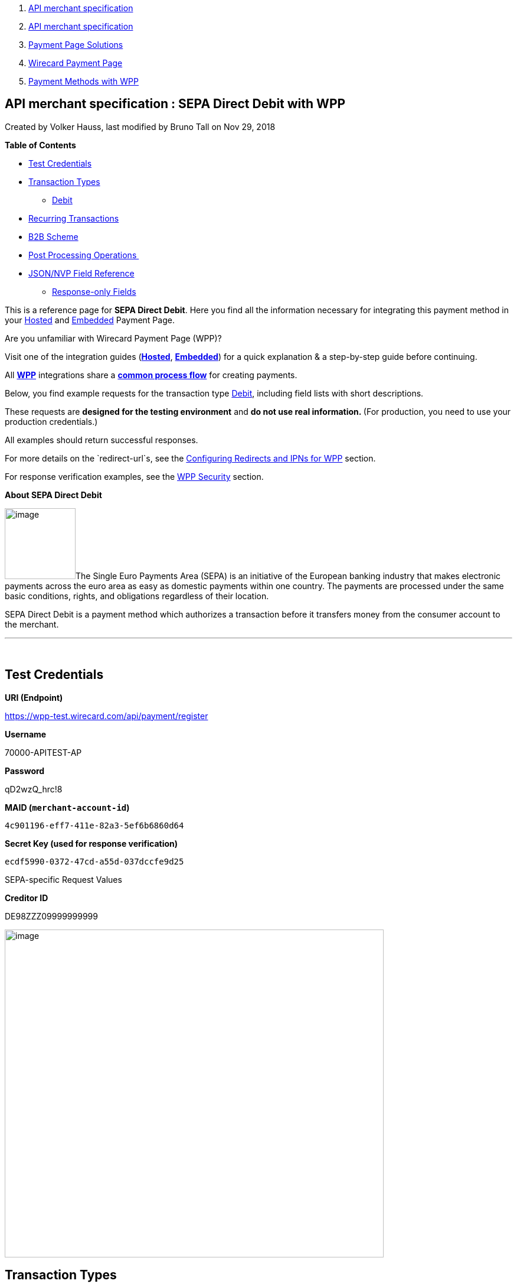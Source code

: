 [[page]]
[[main]]
[[main-header]]
[[breadcrumb-section]]
1.  link:index.html[API merchant specification]
2.  link:API-merchant-specification_1146901.html[API merchant
specification]
3.  link:Payment-Page-Solutions_4751423.html[Payment Page Solutions]
4.  link:Wirecard-Payment-Page_3704201.html[Wirecard Payment Page]
5.  link:Payment-Methods-with-WPP_3704241.html[Payment Methods with WPP]

[[title-heading]]
[[title-text]] API merchant specification : SEPA Direct Debit with WPP
-----------------------------------------------------------------------

[[content]]
Created by Volker Hauss, last modified by Bruno Tall on Nov 29, 2018

[[main-content]]
*Table of Contents*

* link:#SEPADirectDebitwithWPP-TestCredentials[Test Credentials]
* link:#SEPADirectDebitwithWPP-TransactionTypes[Transaction Types]
** link:#SEPADirectDebitwithWPP-DebitDebit[Debit]
* link:#SEPADirectDebitwithWPP-RecurringTransactions[Recurring
Transactions]
* link:#SEPADirectDebitwithWPP-B2BScheme[B2B Scheme]
* link:#SEPADirectDebitwithWPP-PostProcessingOperations[Post Processing
Operations ]
* link:#SEPADirectDebitwithWPP-Field-referenceJSON/NVPFieldReference[JSON/NVP
Field Reference]
** link:#SEPADirectDebitwithWPP-Response-onlyFields[Response-only
Fields]

This is a reference page for *SEPA Direct Debit*. Here you find all the
information necessary for integrating this payment method in
your link:786859.html[Hosted] and link:786857.html[Embedded] Payment
Page.

Are you unfamiliar with Wirecard Payment Page (WPP)?

Visit one of the integration guides
(*link:HPP-Integration_3704215.html[Hosted]*,
*link:EPP-Integration_3704223.html[Embedded]*) for a quick explanation &
a step-by-step guide before continuing.

All *link:Wirecard-Payment-Page_3704201.html[WPP]* integrations share a
*link:WPP-Workflow_3704269.html[common process flow]* for creating
payments.

Below, you find example requests for the transaction
type link:#SEPADirectDebitwithWPP-Debit[Debit], including field lists
with short descriptions.

These requests are *designed for the testing environment* and **do not
use real information. **(For production, you need to use your production
credentials.)

All examples should return successful responses.

For more details on the `redirect-url`s, see
the link:Configuring-Redirects-and-IPNs-for-WPP_3704400.html[Configuring
Redirects and IPNs for WPP] section.

For response verification examples, see
the link:WPP-Security_3704260.html[WPP Security] section.

*About SEPA Direct Debit*

image:attachments/3704252/4391157.png[image,width=120]The Single Euro
Payments Area (SEPA) is an initiative of the European banking industry
that makes electronic payments across the euro area as easy as domestic
payments within one country. The payments are processed under the same
basic conditions, rights, and obligations regardless of their location.

SEPA Direct Debit is a payment method which authorizes a transaction
before it transfers money from the consumer account to the merchant.

'''''

 

[[SEPADirectDebitwithWPP-TestCredentials]]
Test Credentials
----------------

*URI (Endpoint)*

https://wpp-test.wirecard.com/api/payment/register

*Username*

70000-APITEST-AP

*Password*

qD2wzQ_hrc!8

*MAID (`merchant-account-id`)*

`4c901196-eff7-411e-82a3-5ef6b6860d64`

*Secret Key (used for response verification)*

`ecdf5990-0372-47cd-a55d-037dccfe9d25`

SEPA-specific Request Values

*Creditor ID*

DE98ZZZ09999999999

image:attachments/3704252/4391158.jpg[image,width=642,height=555]

[[SEPADirectDebitwithWPP-TransactionTypes]]
Transaction Types
-----------------

One transaction type is available for** SEPA Direct Debit**:

* link:#SEPADirectDebitwithWPP-Debit[Debit]

[[SEPADirectDebitwithWPP-DebitDebit]]
[[SEPADirectDebitwithWPP-Debit]]Debit
~~~~~~~~~~~~~~~~~~~~~~~~~~~~~~~~~~~~~

A debit transaction charges the specified amount from the account
holder's bank account and marks it for immediate transfer.

 

For a successful transaction:

1.  Create a payment session (initial request).
2.  Redirect the customer to the payment page (initial response URL).
3.  Highly recommended: Parse and process the payment response. +

We provide ready-made JSON examples for each step of this process. You
can find them below.

API Endpoints

*Test*

`https://wpp-test.wirecard.com/api/payment/register`

*Production/Live*

Contact link:Contact-Us_4391175.html[merchant support] for your
production credentials.

This example is an initial request which creates the payment session. If
it is successful, you receive a URL as a response, which redirects to
the payment form.

 

*Request Headers*

[source,syntaxhighlighter-pre]
----
Authorization: Basic NzAwMDAtQVBJVEVTVC1BUDpxRDJ3elFfaHJjITg=
Content-Type: application/json
----

Optional fields

For a full list of optional fields you can use, see the REST API
link:SEPA-Direct-Debit_3703429.html[SEPA Direct Debit specification].

For a full structure of a request (optional fields included), see the
link:#SEPADirectDebitwithWPP-Field-reference[JSON/NVP Field Reference]
section at the bottom of this page.

*1. Create a Payment Session (Initial Request)*

[source,syntaxhighlighter-pre]
----
{
"payment":{  
      "merchant-account-id":{  
         "value":"4c901196-eff7-411e-82a3-5ef6b6860d64"
      },
      "request-id":"{{$guid}}",
      "transaction-type":"pending-debit",
      "requested-amount":{  
         "value":10.1,
         "currency":"EUR"
      },
      "payment-methods":{  
         "payment-method":[  
            {  
               "name":"sepadirectdebit"
            }
         ]
      },
      "mandate": {
            "mandate-id":"12345678"
        },
    "creditor-id":"DE98ZZZ09999999999"
}
}
----

*Field (JSON)*

*Data Type*

*Required/* +
*Optional*

*Size*

*Description*

merchant-account-id

value

String

Required

36

A unique identifier assigned to every merchant account (by Wirecard).

request-id

String

Required

64

A unique identifier assigned to every request (by merchant). Used when
searching for or referencing it later. `{{$guid}}` serves as a
placeholder for a random request-id.

Allowed characters: +
a - z +
0 - 9 +
-_

transaction-type

String

Required

36

The requested transaction type.

requested-amount

value

Numeric

Required

11

The full amount that is requested/contested in a transaction. 2 decimals
allowed.

Use `.` (decimal point) as the separator.

currency

String

Required

3

The currency of the requested/contested transaction amount. For SEPA
Direct Debit payments, the currency must be set to*** ***`EUR`.

Format: 3-character abbreviation according to ISO 4217.

payment-method

name

String

Optional

15

The name of the payment method used for the transaction. Set this value
to `sepadirectdebit`.

mandate-id

String

Required

35

The ID of the Direct Debit mandate. You must generate this value
yourself.

creditor-id

String

Required

35

The Creditor ID of the merchant.

At this point, you need to redirect your customer to
`payment-redirect-url` (or render it in an `iframe` depending on your
link:Wirecard-Payment-Page_3704201.html[integration method]).

The customers are redirected to the payment form. There they enter their
data and submit the form to confirm the payment. A payment can be:

* successful (`transaction-state: success`),
* failed (`transaction-state: failed`),
* or the customer canceled the payment before/after submission
(`transaction-state: failed`).

The transaction result is the value of `transaction-state `in the
payment response. More details (including the status code) can also be
found in the payment response in the `statuses` object. Canceled
payments are returned as `"transaction-state" : "failed"`, but the
status description indicates it was canceled.

In any case (unless the customer cancels the transaction on a 3rd party
provider page), a base64 encoded response containing payment information
is sent to the configured redirection URL. See
link:Configuring-Redirects-and-IPNs-for-WPP_3704400.html[Configuring
Redirects and IPNs for WPP] for more details on redirection targets
after payment & transaction status notifications.

You can find a decoded payment response example below.

*3. Parse and Process the Payment Response (Decoded Payment Response)*

[source,syntaxhighlighter-pre]
----
{
  "bank-account" : {
    "iban" : "DE42512308000000060004"
  },
  "request-id" : "4c901196-eff7-411e-82a3-5ef6b6860d64",
  "account-holder" : {
    "first-name" : "John",
    "last-name" : "Doe"
  },
  "due-date" : "2018-04-11",
  "transaction-type" : "pending-debit",
  "provider-transaction-reference-id" : "DB76A00B1A",
  "payment-methods" : {
    "payment-method" : [ {
      "name" : "sepadirectdebit"
    } ]
  },
  "transaction-state" : "success",
  "transaction-id" : "4f325b1d-f713-4ce5-9c5f-cdf0831de874",
  "completion-time-stamp" : "2018-04-02T22:13:57",
  "requested-amount" : {
    "currency" : "EUR",
    "value" : 10.1
  },
  "statuses" : {
    "status" : [ {
      "description" : "The resource was successfully created.",
      "severity" : "information",
      "code" : "201.0000"
    } ]
  },
  "merchant-account-id" : {
    "value" : "db9041cd-acb0-4433-8dd7-b0c1c93ac797"
  },
  "api-id" : "up3-wpp",
  "mandate" : {
    "mandate-id" : "12345678",
    "signed-date" : "2018-04-02"
  },
  "creditor-id" : "DE98ZZZ09999999999"
}
----

*Field (JSON)*

*Data Type*

*Description*

iban

String

The international bank account number (IBAN).

request-id

String

A unique identifier assigned to every request (by merchant). Used when
searching for or referencing it later.

first-name

String

The first name of the account holder.

last-name

String

The last name of the account holder.

due-date

YYYY-MM-DD

The date on which the mandated transaction is due.

transaction-type

String

The requested transaction type.

provider-transaction-reference-id

String

An identifier used to match & reference all transactions belonging to a
single Direct Debit payment lifecycle.

payment-method

name

String

The name of the payment method used for the transaction.

transaction-state

String

The current transaction state.

Possible values:

* `in-progress`
* `success`
* `failed`

Typically, a transaction starts with state` in-progress` and finishes
with state either `success` or `failed`. This information is returned in
the response only.

transaction-id

String

A unique identifier assigned to every transaction (by Wirecard). Used
when searching for or referencing to it later.

completion-time-stamp

YYYY-MM-DD-Thh:mm:ss

The UTC/ISO time-stamp documents the time & date when the transaction
was executed. +
Format: YYYY-MM-DDThh:mm:ss (ISO).

requested-amount

currency

String

The currency of the requested/contested transaction amount. For** **SEPA
Direct Debit payments, the currency must be set to `EUR`.

Format: 3-character abbreviation according to ISO 4217.

value

Numeric

The full amount that is requested/contested in a transaction. 2 decimals
allowed.

status +
 +

description

String

The description of the transaction status message.

severity

String

The definition of the status message.

Possible values:

* `information`
* `warning`
* `error`

code

String

Status code of the status message.

merchant-account-id

value

String

A unique identifier assigned to every merchant account (by Wirecard).

api-id

String

Identifier of the currently used API.

mandate-id

String

The ID of the Direct Debit mandate. You must generate this value
yourself.

signed-date

YYYY-MM-DD

The date the Direct Debit mandate was signed.

creditor-id

String

The Creditor ID of the merchant.

[[SEPADirectDebitwithWPP-RecurringTransactions]]
Recurring Transactions
----------------------

Use WPP to create the first transaction in a series of recurring
transactions. Then use our link:#SEPADirectDebitwithWPP-Follow-up[REST
API] for all the following transactions (these need to reference the
first one).

To register an initial (first) recurring transaction, use a normal debit
request (like the one in the example above) and add these two fields: 

* `periodic-type ,`set to value `recurring` or `installment`.
* `sequence-type ,`set to value `first`.

The periodic and sequence information indicates that this is the first
transaction in a series. There are no other requirements for the
request.

The `provider-transaction-reference-id` returned in the
response contains the ID used to reference all transactions belonging to
a specific recurring group.

For a successful transaction:

1.  Create a payment session (initial request).
2.  Redirect the customer to the payment page (initial response URL).
3.  Highly recommended: Parse and process the payment response. +

We provide ready-made JSON examples for each step of this process. You
can find them below.

API Endpoints

*Test*

`https://wpp-test.wirecard.com/api/payment/register`

*Production/Live*

Contact link:Contact-Us_4391175.html[merchant support] for your
production credentials.

This example is an initial request which creates the payment session. If
it is successful, you receive a URL as a response, which redirects to
the payment form.

*Request Headers*

[source,syntaxhighlighter-pre]
----
Authorization: Basic NzAwMDAtQVBJVEVTVC1BUDpxRDJ3elFfaHJjITg=
Content-Type: application/json
----

Optional fields

For a full list of optional fields you can use, see the REST API
link:SEPA-Direct-Debit_3703429.html[SEPA Direct Debit specification].

For a full structure of a request (optional fields included), see the
link:#SEPADirectDebitwithWPP-Field-reference[JSON/NVP Field Reference]
section at the bottom of this page.

*1. Create a Payment Session (Initial Request)*

[source,syntaxhighlighter-pre]
----
{
"payment":{  
      "merchant-account-id":{  
         "value":"4c901196-eff7-411e-82a3-5ef6b6860d64"
      },
      "request-id":"{{$guid}}",
      "transaction-type":"debit",
      "requested-amount":{  
         "value":10.1,
         "currency":"EUR"
      },
      "payment-methods":{  
         "payment-method":[  
            {  
               "name":"sepadirectdebit"
            }
         ]
      },
        "mandate": {
            "mandate-id":"12345678"
        },
        "creditor-id":"DE98ZZZ09999999999",
        "periodic":{
            "periodic-type":"recurring",
            "sequence-type":"first"
        }
}
}
----

*Field (JSON)*

*Data Type*

*Required/* +
*Optional*

*Size*

*Description*

merchant-account-id

value

String

Required

36

A unique identifier assigned to every merchant account (by Wirecard).

request-id

String

Required

64

A unique identifier assigned to every request (by merchant). Used when
searching for or referencing it later. `{{$guid}}` serves as a
placeholder for a random request-id.

Allowed characters: +
a - z +
0 - 9 +
-_

transaction-type

String

Required

36

The requested transaction type.

requested-amount

value

Numeric

Required

11

The full amount that is requested/contested in a transaction. 2 decimals
allowed.

Use `.` (decimal point) as the separator.

currency

String

Required

3

The currency of the requested/contested transaction amount. For SEPA
Direct Debit payments, the currency must be set to*** ***`EUR`.

Format: 3-character abbreviation according to ISO 4217.

payment-method

name

String

Optional

15

The name of the payment method used for the transaction. Set this value
to `sepadirectdebit`.

mandate-id

String

Required

35

The ID of the Direct Debit mandate. You must generate this value
yourself.

creditor-id

String

Required

35

The Creditor ID of the merchant.

periodic-type

String

Conditional

9

*Required for recurring transactions.* Indicates if (and how) payment
occurs more than once.

sequence-type

String

Conditional

9

*Required *for recurring transactions*.* Indicates the phase of a
recurring transaction. 

*2. Redirect the Customer to the Payment Page (Initial Response URL)*

[source,syntaxhighlighter-pre]
----
{
"payment-redirect-url" : "https://wpp.wirecard.com/?wPaymentToken=f0c0e5b3-23ad-4cb4-abca-ed80a0e770e7"
}
----

[cols=",,",]
|=======================================================================
|*Field (JSON)* |*Data Type* |*Description*

|payment-redirect-url |String |The URL which redirects to the payment
form. Sent as a response to the initial request.
|=======================================================================

At this point, you need to redirect your customer to
`payment-redirect-url` (or render it in an `iframe` depending on your
link:Wirecard-Payment-Page_3704201.html[integration method]).

The customers are redirected to the payment form. There they enter their
data and submit the form to confirm the payment. A payment can be:

* successful (`transaction-state: success`),
* failed (`transaction-state: failed`),
* or the customer canceled the payment before/after submission
(`transaction-state: failed`).

The transaction result is the value of `transaction-state `in the
payment response. More details (including the status code) can also be
found in the payment response in the `statuses` object. Canceled
payments are returned as `"transaction-state" : "failed"`, but the
status description indicates it was canceled.

In any case (unless the customer cancels the transaction on a 3rd party
provider page), a base64 encoded response containing payment information
is sent to the configured redirection URL. See
link:Configuring-Redirects-and-IPNs-for-WPP_3704400.html[Configuring
Redirects and IPNs for WPP] for more details on redirection targets
after payment & transaction status notifications.

You can find a decoded payment response example below.

*3. Parse and Process the Payment Response (Decoded Payment Response)*

[source,syntaxhighlighter-pre]
----
 {
  "bank-account" : {
    "iban" : "DE42512308000000060004"
  },
  "request-id" : "4c901196-eff7-411e-82a3-5ef6b6860d64",
  "account-holder" : {
    "first-name" : "John",
    "last-name" : "Doe"
  },
  "due-date" : "2018-04-11",
  "transaction-type" : "debit",
  "periodic" : {
    "periodic-type" : "recurring",
    "sequence-type" : "first"
  },
  "provider-transaction-reference-id" : "843B5B45DB",
  "payment-methods" : {
    "payment-method" : [ {
      "name" : "sepadirectdebit"
    } ]
  },
  "transaction-state" : "success",
  "transaction-id" : "1a8dc1ca-952f-4582-a602-dab070df5d3b",
  "completion-time-stamp" : "2018-04-02T22:10:10",
  "requested-amount" : {
    "currency" : "EUR",
    "value" : 10.1
  },
  "statuses" : {
    "status" : [ {
      "description" : "The resource was successfully created.",
      "severity" : "information",
      "code" : "201.0000"
    } ]
  },
  "merchant-account-id" : {
    "value" : "db9041cd-acb0-4433-8dd7-b0c1c93ac797"
  },
  "api-id" : "up3-wpp",
  "mandate" : {
    "mandate-id" : "12345678",
    "signed-date" : "2018-04-02"
  },
  "creditor-id" : "DE98ZZZ09999999999"
}
----

*Field (JSON)*

*Data Type*

*Description*

iban

String

The international bank account number (IBAN).

request-id

String

A unique identifier assigned to every request (by merchant). Used when
searching for or referencing it later.

first-name

String

The first name of the account holder.

last-name

String

The last name of the account holder.

due-date

YYYY-MM-DD

The date on which the mandated transaction is due.

transaction-type

String

The requested transaction type.

periodic

periodic-type

String

Indicates if (and how) payment occurs more than once.

sequence-type

String

Indicates the phase of a recurring transaction. 

provider-transaction-reference-id

String

An identifier used to match & reference all transactions belonging to a
single Direct Debit payment lifecycle.

payment-method

name

String

The name of the payment method used for the transaction.

transaction-state

String

The current transaction state.

Possible values:

* `in-progress`
* `success`
* `failed`

Typically, a transaction starts with state` in-progress` and finishes
with state either `success` or `failed`. This information is returned in
the response only.

transaction-id

String

A unique identifier assigned to every transaction (by Wirecard). Used
when searching for or referencing to it later.

completion-time-stamp

YYYY-MM-DD-Thh:mm:ss

The UTC/ISO time-stamp documents the time & date when the transaction
was executed. +
Format: YYYY-MM-DDThh:mm:ss (ISO).

requested-amount

currency

String

The currency of the requested/contested transaction amount. For** **SEPA
Direct Debit payments, the currency must be set to `EUR`.

Format: 3-character abbreviation according to ISO 4217.

value

Numeric

The full amount that is requested/contested in a transaction. 2 decimals
allowed.

status +
 +

description

String

The description of the transaction status message.

severity

String

The definition of the status message.

Possible values:

* `information`
* `warning`
* `error`

code

String

Status code of the status message.

merchant-account-id

value

String

A unique identifier assigned to every merchant account (by Wirecard).

api-id

String

Identifier of the currently used API.

mandate-id

String

The ID of the Direct Debit mandate. You must generate this value
yourself.

signed-date

YYYY-MM-DD

The date the Direct Debit mandate was signed.

creditor-id

String

The Creditor ID of the merchant.

[[SEPADirectDebitwithWPP-B2BScheme]]
B2B Scheme
----------

To use the SEPA B2B scheme for Direct Debit, add the `b2-b `field to the
request and set its value to `true`.

This default value is `false` so unless you send this field in the
request as `true`, the payment proceeds with the default scheme. For
more information regarding SEPA schemes,
click *https://document-center.wirecard.com/display/PTD/SEPA+Direct+Debit#SEPADirectDebit-B2B[here]*.

 

*SEPA DD Example Request with B2B Scheme Enabled*

[source,syntaxhighlighter-pre]
----
{
"payment":{  
      "merchant-account-id":{  
         "value":"4c901196-eff7-411e-82a3-5ef6b6860d64"
      },
      "request-id":"{{$guid}}",
      "transaction-type":"pending-debit",
      "requested-amount":{  
         "value":10.1,
         "currency":"EUR"
      },
      "payment-methods":{  
         "payment-method":[  
            {  
               "name":"sepadirectdebit"
            }
         ]
      },
      "mandate": {
            "mandate-id":"12345678"
        },
    "creditor-id":"DE98ZZZ09999999999",
    "b2-b":true
}
}
----

 

 

 

 

 

*Field (JSON)*

*Data Type*

*Required/* +
*Optional*

*Size*

*Description*

merchant-account-id

value

String

Required

36

A unique identifier assigned to every merchant account (by Wirecard).

request-id

String

Required

64

A unique identifier assigned to every request (by merchant). Used when
searching for or referencing it later. `{{$guid}}` serves as a
placeholder for a random request-id.

Allowed characters: +
a - z +
0 - 9 +
-_

transaction-type

String

Required

36

The requested transaction type.

requested-amount

value

Numeric

Required

11

The full amount that is requested/contested in a transaction. 2 decimals
allowed.

Use `.` (decimal point) as the separator.

currency

String

Required

3

The currency of the requested/contested transaction amount. For SEPA
Direct Debit payments, the currency must be set to*** ***`EUR`.

Format: 3-character abbreviation according to ISO 4217.

payment-method

name

String

Optional

15

The name of the payment method used for the transaction. Set this value
to `sepadirectdebit`.

mandate-id

String

Required

35

The ID of the Direct Debit mandate. You must generate this value
yourself.

creditor-id

String

Required

35

The Creditor ID of the merchant.

b2-b

Boolean

Conditional

N/A

*Required for B2B payments.* Indicates whether the B2B scheme is used
for the payment.

'''''

[[SEPADirectDebitwithWPP-PostProcessingOperations]]
Post Processing Operations 
---------------------------

{empty}[[SEPADirectDebitwithWPP-Follow-up]]

Use our link:REST-API_786616.html[REST API] for any post processing
operations. Check the REST API link:SEPA-Direct-Debit_3703429.html[SEPA
Direct Debit specification] for details on SEPA Direct Debit
transactions.

WPP is best used to deal with "one-off" payments (e.g. regular,
independent debit transactions) or the initial transaction in a chain of
them (e.g. a first authorization in a chain of recurring transactions).
However, when it comes to referencing a transaction for any kind of
follow-up — like a refund of one of your debit transactions — use
our link:REST-API_786616.html[REST API] directly.

For SEPA Direct Debit, there is only one post processing operation
available:

* a refund, via SEPA Credit Transfer.

A direct refund through WPP is not possible for SEPA Direct Debit so you
have to obtain your consumer's banking information and send the refund
using SEPA Credit Transfer. For examples and more information, see
the REST API link:SEPA-Credit-Transfer_3703420.html[specification for
SEPA Credit Transfer]. 

'''''

[[SEPADirectDebitwithWPP-Field-referenceJSON/NVPFieldReference]]
[[SEPADirectDebitwithWPP-Field-reference]]JSON/NVP Field Reference
------------------------------------------------------------------

Here you can:

* find the NVP equivalents for JSON fields (for migrating merchants),
* or see the structure of a full request (optional fields included).

*JSON Request Structure for SEPA Direct Debit*

[source,syntaxhighlighter-pre]
----
{
"payment":{  
      "merchant-account-id":{  
         "value":"string"
      },
      "request-id":"string",
      "transaction-type":"string",
      "requested-amount":{  
         "value":0,
         "currency":"string"
      },
      "parent-transaction-id":"string",
      "account-holder":{  
         "first-name":"string",
         "last-name":"string"
      },
      "payment-methods":{  
         "payment-method":[  
            {  
               "name":"string"
            }
         ]
      },
      "bank-account": {
            "iban":"string"
        },
      "mandate": {
            "mandate-id":"string",
            "signed-date":"string"
        },
      "creditor-id":"string",
      "periodic":{
            "periodic-type":"string",
            "sequence-type":"string"
        },
      "success-redirect-url": "string",
      "fail-redirect-url": "string",    
      "cancel-redirect-url": "string",
      "b2-b":true 
}
}
----

[cols=",,",]
|=================================================================
|*Field (NVP)* |*Field (JSON)* |*JSON Parent*
|merchant_account_id |value |merchant-account-id (\{ })
|request_id |request-id |payment (\{ })
|transaction_type |transaction-type |payment (\{ })
|requested_amount |value |requested-amount (\{ })
|requested_amount_currency |currency |requested-amount (\{ })
|first_name |first-name |account-holder (\{ })
|last_name |last-name |account-holder (\{ })
|payment_method |payment-method ([ ])/name |payment-methods (\{ })
|bank_account_iban |iban |bank-account (\{ })
|mandate_mandate_id |mandate-id |mandate (\{ })
|mandate_signed_date |signed-date |mandate (\{ })
|creditor_id |creditor-id |payment (\{ })
|periodic_type |periodic-type |periodic (\{ })
|sequence_type |sequence-type |periodic (\{ })
|success_redirect_url |success-redirect-url |payment (\{ })
|fail_redirect_url |fail-redirect-url |payment (\{ })
|cancel_redirect_url |cancel-redirect-url |payment (\{ })
|b2b |b2-b |payment (\{ })
|=================================================================

[[SEPADirectDebitwithWPP-Response-onlyFields]]
Response-only Fields
~~~~~~~~~~~~~~~~~~~~

[source,syntaxhighlighter-pre]
----
{
"payment": { 
 "provider-transaction-reference-id": "string",
 "transaction-state": "string",
 "transaction-id": "string",
 "completion-time-stamp": "2017-11-21T09:38:57.645Z",
 "statuses": {
      "status": [
        {
          "code": "string",
          "description": "string",         
          "severity": "string"
        }
      ]
    },
 "api-id": "string"
}
----

[cols=",,",]
|=======================================================================
|*Field (NVP)* |*Field (JSON)* |*JSON Parent*

|provider_transaction_reference_id |provider-transaction-reference-id
|payment (\{ })

|transaction_state |transaction-state |payment (\{ })

|transaction_id |transaction-id |payment (\{ })

|completion_time_stamp |completion-time-stamp |payment (\{ })

|status_code_n |status ([ \{} ])/ code |statuses (\{ })

|status_description_n |status ([ \{} ])/ description |statuses (\{ })

|status_severity_n |status ([ \{} ])/ severity |statuses (\{ })

|api_id |api-id |payment (\{ })
|=======================================================================

Attachments:
~~~~~~~~~~~~

image:images/icons/bullet_blue.gif[image,width=8,height=8]
link:attachments/3704252/4391157.png[SepaLogoEN.png] (image/png) +
image:images/icons/bullet_blue.gif[image,width=8,height=8]
link:attachments/3704252/4391158.jpg[SEPA.jpg] (image/jpeg) +

[[footer]]
Document generated by Confluence on Feb 06, 2019 10:33

[[footer-logo]]
http://www.atlassian.com/[Atlassian]
